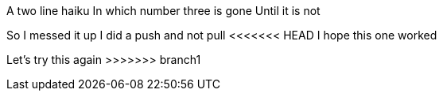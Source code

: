 A two line haiku
In which number three is gone
Until it is not

So I messed it up
I did a push and not pull
<<<<<<< HEAD
I hope this one worked
=======
Let's try this again
>>>>>>> branch1
